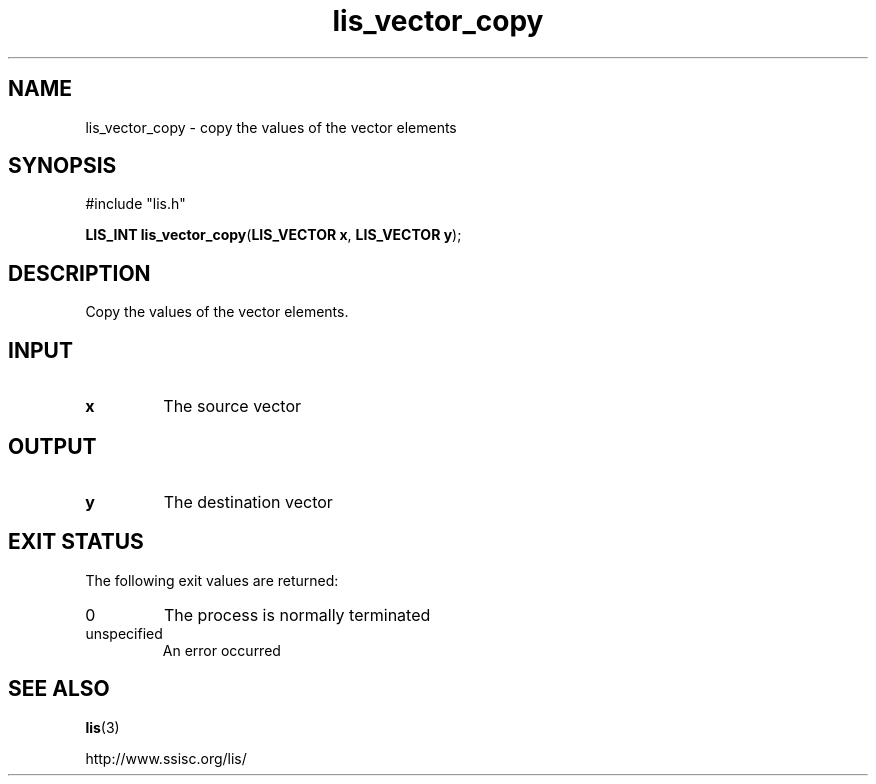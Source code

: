 .TH lis_vector_copy 3 "28 Aug 2014" "Man Page" "Lis Library Functions"

.SH NAME

lis_vector_copy \- copy the values of the vector elements

.SH SYNOPSIS

#include "lis.h"

\fBLIS_INT lis_vector_copy\fR(\fBLIS_VECTOR x\fR, \fBLIS_VECTOR y\fR);

.SH DESCRIPTION

Copy the values of the vector elements.

.SH INPUT

.IP "\fBx\fR"
The source vector

.SH OUTPUT

.IP "\fBy\fR"
The destination vector

.SH EXIT STATUS

The following exit values are returned:
.IP "0"
The process is normally terminated
.IP "unspecified"
An error occurred

.SH SEE ALSO

.BR lis (3)
.PP
http://www.ssisc.org/lis/

